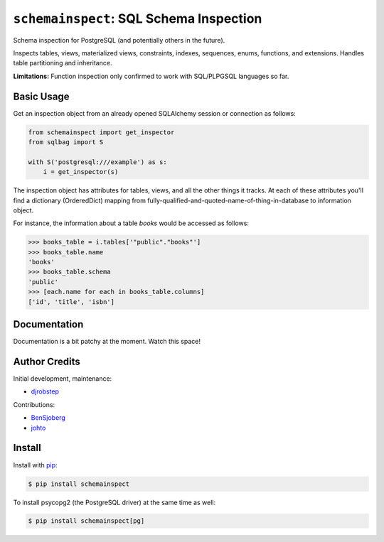 
``schemainspect``\ : SQL Schema Inspection
============================================

Schema inspection for PostgreSQL (and potentially others in the future).

Inspects tables, views, materialized views, constraints, indexes, sequences, enums, functions, and extensions. Handles table partitioning and inheritance.

**Limitations:** Function inspection only confirmed to work with SQL/PLPGSQL languages so far.

Basic Usage
-----------

Get an inspection object from an already opened SQLAlchemy session or connection as follows:

.. code-block::

   from schemainspect import get_inspector
   from sqlbag import S

   with S('postgresql:///example') as s:
       i = get_inspector(s)


The inspection object has attributes for tables, views, and all the other things it tracks. At each of these attributes you'll find a dictionary (OrderedDict) mapping from fully-qualified-and-quoted-name-of-thing-in-database to information object.

For instance, the information about a table *books* would be accessed as follows:

.. code-block::

   >>> books_table = i.tables['"public"."books"']
   >>> books_table.name
   'books'
   >>> books_table.schema
   'public'
   >>> [each.name for each in books_table.columns]
   ['id', 'title', 'isbn']



Documentation
-------------

Documentation is a bit patchy at the moment. Watch this space!

Author Credits
--------------

Initial development, maintenance:


* `djrobstep <https://github.com/djrobstep>`_

Contributions:


* `BenSjoberg <https://github.com/BenSjoberg>`_
* `johto <https://github.com/johto>`_

Install
-------

Install with `pip <https://pip.pypa.io>`_\ :

.. code-block::

   $ pip install schemainspect


To install psycopg2 (the PostgreSQL driver) at the same time as well:

.. code-block::

   $ pip install schemainspect[pg]
